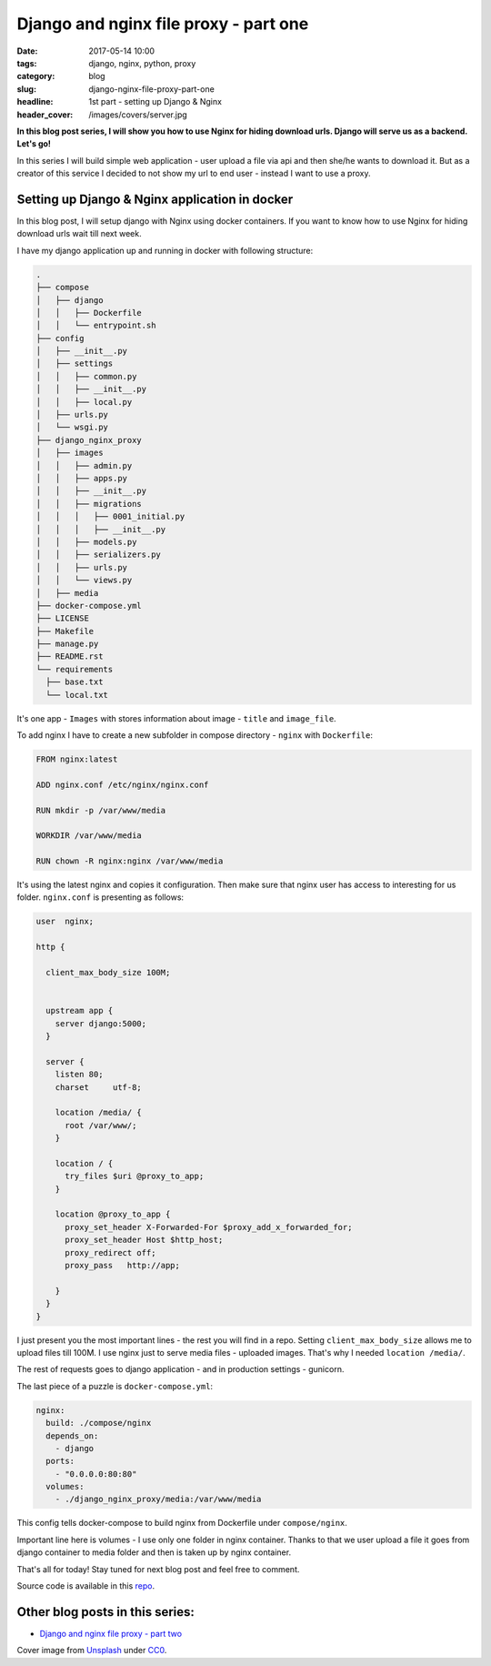 Django and nginx file proxy - part one
######################################

:date: 2017-05-14 10:00
:tags: django, nginx, python, proxy
:category: blog
:slug: django-nginx-file-proxy-part-one
:headline: 1st part - setting up Django & Nginx
:header_cover: /images/covers/server.jpg

**In this blog post series, I will show you how to use Nginx for hiding download
urls. Django will serve us as a backend. Let's go!**

In this series I will build simple web application - user upload a file via api
and then she/he wants to download it. But as a creator of this service I decided
to not show my url to end user - instead I want to use a proxy.

Setting up Django & Nginx application in docker
-----------------------------------------------

In this blog post, I will setup django with Nginx using docker containers. If you
want to know how to use Nginx for hiding download urls wait till next week.

I have my django application up and running in docker with following structure:

.. code-block:: shell

    .
    ├── compose
    │   ├── django
    │   │   ├── Dockerfile
    │   │   └── entrypoint.sh
    ├── config
    │   ├── __init__.py
    │   ├── settings
    │   │   ├── common.py
    │   │   ├── __init__.py
    │   │   ├── local.py
    │   ├── urls.py
    │   └── wsgi.py
    ├── django_nginx_proxy
    │   ├── images
    │   │   ├── admin.py
    │   │   ├── apps.py
    │   │   ├── __init__.py
    │   │   ├── migrations
    │   │   │   ├── 0001_initial.py
    │   │   │   ├── __init__.py
    │   │   ├── models.py
    │   │   ├── serializers.py
    │   │   ├── urls.py
    │   │   └── views.py
    │   ├── media
    ├── docker-compose.yml
    ├── LICENSE
    ├── Makefile
    ├── manage.py
    ├── README.rst
    └── requirements
      ├── base.txt
      └── local.txt

It's one app - ``Images`` with stores information about image - ``title`` and
``image_file``.

To add nginx I have to create a new subfolder in compose directory - ``nginx`` with
``Dockerfile``:

.. code-block:: docker

  FROM nginx:latest

  ADD nginx.conf /etc/nginx/nginx.conf

  RUN mkdir -p /var/www/media

  WORKDIR /var/www/media

  RUN chown -R nginx:nginx /var/www/media

It's using the latest nginx and copies it configuration. Then make sure that nginx
user has access to interesting for us folder. ``nginx.conf`` is presenting as
follows:

.. code-block:: nginx

  user  nginx;

  http {

    client_max_body_size 100M;


    upstream app {
      server django:5000;
    }

    server {
      listen 80;
      charset     utf-8;

      location /media/ {
        root /var/www/;
      }

      location / {
        try_files $uri @proxy_to_app;
      }

      location @proxy_to_app {
        proxy_set_header X-Forwarded-For $proxy_add_x_forwarded_for;
        proxy_set_header Host $http_host;
        proxy_redirect off;
        proxy_pass   http://app;

      }
    }
  }

I just present you the most important lines - the rest you will find in a repo.
Setting ``client_max_body_size`` allows me to upload files till 100M. I use
nginx just to serve media files - uploaded images. That's why I needed
``location /media/``.

The rest of requests goes to django application - and in production settings - gunicorn.

The last piece of a puzzle is ``docker-compose.yml``:

.. code-block:: yaml

  nginx:
    build: ./compose/nginx
    depends_on:
      - django
    ports:
      - "0.0.0.0:80:80"
    volumes:
      - ./django_nginx_proxy/media:/var/www/media

This config tells docker-compose to build nginx from Dockerfile under ``compose/nginx``.

Important line here is volumes - I use only one folder in nginx container. Thanks
to that we user upload a file it goes from django container to media folder and
then is taken up by nginx container.

That's all for today! Stay tuned for next blog post and feel free to comment.

Source code is available in this `repo <https://github.com/krzysztofzuraw/personal-blog-projects/tree/master/django_nginx_proxy>`_.

Other blog posts in this series:
--------------------------------

- `Django and nginx file proxy - part two <{filename}/blog/django_x_accel_redirect2.rst>`_

Cover image from `Unsplash <https://unsplash.com/search/server?photo=Re6__yidc48>`_ under
`CC0 <https://creativecommons.org/publicdomain/zero/1.0/>`_.
